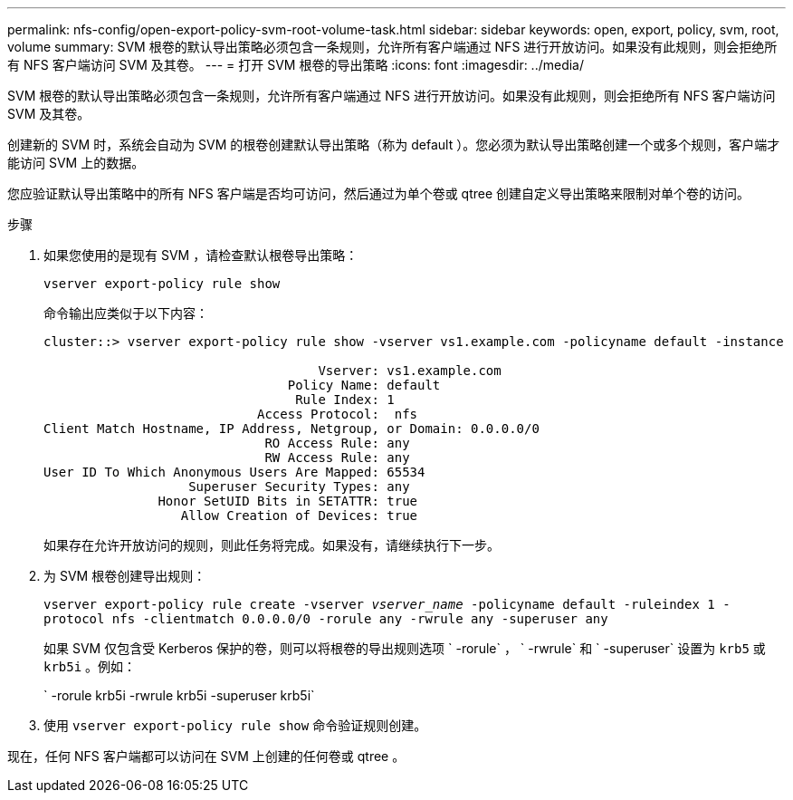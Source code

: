 ---
permalink: nfs-config/open-export-policy-svm-root-volume-task.html 
sidebar: sidebar 
keywords: open, export, policy, svm, root, volume 
summary: SVM 根卷的默认导出策略必须包含一条规则，允许所有客户端通过 NFS 进行开放访问。如果没有此规则，则会拒绝所有 NFS 客户端访问 SVM 及其卷。 
---
= 打开 SVM 根卷的导出策略
:icons: font
:imagesdir: ../media/


[role="lead"]
SVM 根卷的默认导出策略必须包含一条规则，允许所有客户端通过 NFS 进行开放访问。如果没有此规则，则会拒绝所有 NFS 客户端访问 SVM 及其卷。

创建新的 SVM 时，系统会自动为 SVM 的根卷创建默认导出策略（称为 default ）。您必须为默认导出策略创建一个或多个规则，客户端才能访问 SVM 上的数据。

您应验证默认导出策略中的所有 NFS 客户端是否均可访问，然后通过为单个卷或 qtree 创建自定义导出策略来限制对单个卷的访问。

.步骤
. 如果您使用的是现有 SVM ，请检查默认根卷导出策略：
+
`vserver export-policy rule show`

+
命令输出应类似于以下内容：

+
[listing]
----

cluster::> vserver export-policy rule show -vserver vs1.example.com -policyname default -instance

                                    Vserver: vs1.example.com
                                Policy Name: default
                                 Rule Index: 1
                            Access Protocol:  nfs
Client Match Hostname, IP Address, Netgroup, or Domain: 0.0.0.0/0
                             RO Access Rule: any
                             RW Access Rule: any
User ID To Which Anonymous Users Are Mapped: 65534
                   Superuser Security Types: any
               Honor SetUID Bits in SETATTR: true
                  Allow Creation of Devices: true
----
+
如果存在允许开放访问的规则，则此任务将完成。如果没有，请继续执行下一步。

. 为 SVM 根卷创建导出规则：
+
`vserver export-policy rule create -vserver _vserver_name_ -policyname default -ruleindex 1 -protocol nfs -clientmatch 0.0.0.0/0 -rorule any ‑rwrule any -superuser any`

+
如果 SVM 仅包含受 Kerberos 保护的卷，则可以将根卷的导出规则选项 ` -rorule` ， ` -rwrule` 和 ` -superuser` 设置为 `krb5` 或 `krb5i` 。例如：

+
` -rorule krb5i -rwrule krb5i -superuser krb5i`

. 使用 `vserver export-policy rule show` 命令验证规则创建。


现在，任何 NFS 客户端都可以访问在 SVM 上创建的任何卷或 qtree 。
